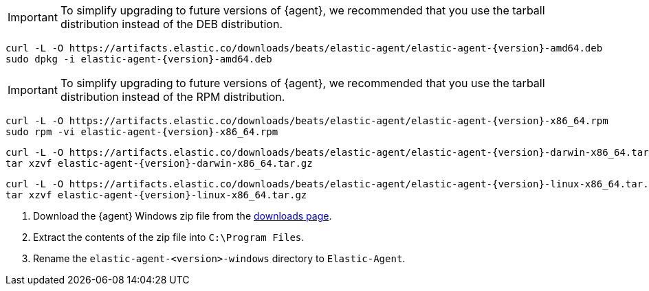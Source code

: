 // tag::deb[]
ifeval::["{release-state}"=="unreleased"]

Version {version} of {agent} has not yet been released.

endif::[]

ifeval::["{release-state}"!="unreleased"]

IMPORTANT: To simplify upgrading to future versions of {agent}, we recommended
that you use the tarball distribution instead of the DEB distribution.

["source","sh",subs="attributes"]
----
curl -L -O https://artifacts.elastic.co/downloads/beats/elastic-agent/elastic-agent-{version}-amd64.deb
sudo dpkg -i elastic-agent-{version}-amd64.deb
----

endif::[]
// end::deb[]

// tag::rpm[]
ifeval::["{release-state}"=="unreleased"]

Version {version} of {agent} has not yet been released.

endif::[]

ifeval::["{release-state}"!="unreleased"]

IMPORTANT: To simplify upgrading to future versions of {agent}, we recommended
that you use the tarball distribution instead of the RPM distribution.

["source","sh",subs="attributes"]
----
curl -L -O https://artifacts.elastic.co/downloads/beats/elastic-agent/elastic-agent-{version}-x86_64.rpm
sudo rpm -vi elastic-agent-{version}-x86_64.rpm
----
endif::[]
// end::rpm[]

// tag::mac[]
ifeval::["{release-state}"=="unreleased"]

Version {version} of {agent} has not yet been released.

endif::[]

ifeval::["{release-state}"!="unreleased"]

["source","sh",subs="attributes"]
----
curl -L -O https://artifacts.elastic.co/downloads/beats/elastic-agent/elastic-agent-{version}-darwin-x86_64.tar.gz
tar xzvf elastic-agent-{version}-darwin-x86_64.tar.gz
----

endif::[]
// end::mac[]

// tag::linux[]
ifeval::["{release-state}"=="unreleased"]

Version {version} of {agent} has not yet been released.

endif::[]

ifeval::["{release-state}"!="unreleased"]

["source","sh",subs="attributes"]
----
curl -L -O https://artifacts.elastic.co/downloads/beats/elastic-agent/elastic-agent-{version}-linux-x86_64.tar.gz
tar xzvf elastic-agent-{version}-linux-x86_64.tar.gz
----

endif::[]
// end::linux[]

// tag::win[]
ifeval::["{release-state}"=="unreleased"]

Version {version} of {agent} has not yet been released.

endif::[]

ifeval::["{release-state}"!="unreleased"]

. Download the {agent} Windows zip file from the
https://www.elastic.co/downloads/beats/elastic-agent[downloads page].

. Extract the contents of the zip file into `C:\Program Files`.

. Rename the `elastic-agent-<version>-windows` directory to `Elastic-Agent`.

endif::[]
// end::win[]
